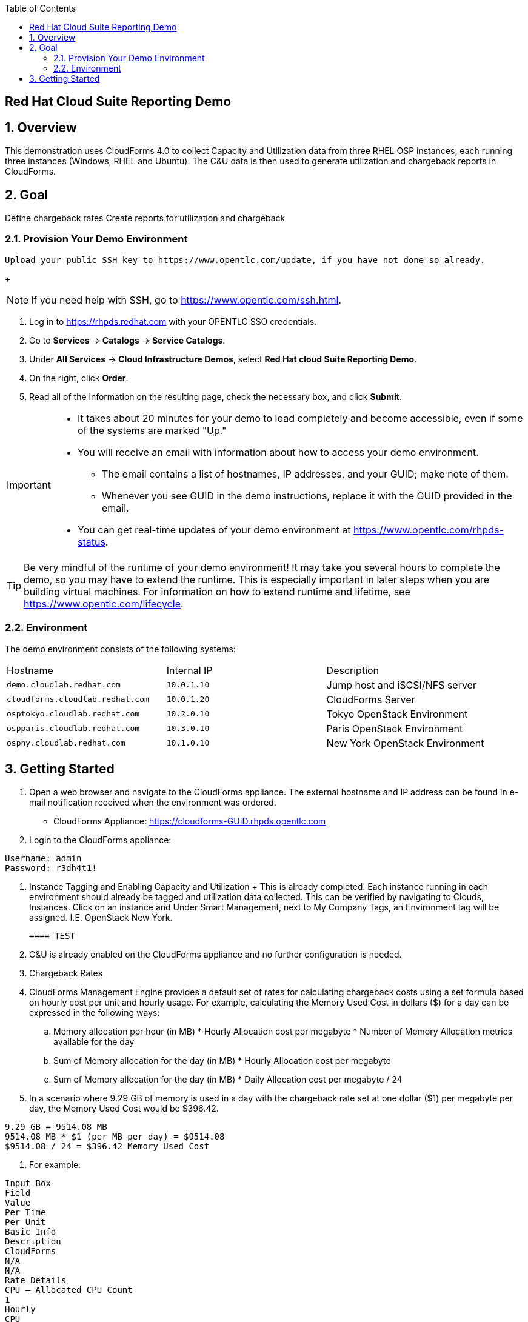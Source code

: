 :scrollbar:
:data-uri:
:toc2:

== Red Hat Cloud Suite Reporting Demo

:numbered:

== Overview

This demonstration uses CloudForms 4.0 to collect Capacity and Utilization data from three RHEL OSP instances, each running three instances (Windows, RHEL and Ubuntu).  The C&U data is then used to generate utilization and chargeback reports in CloudForms. 

== Goal
Define chargeback rates
Create reports for utilization and chargeback

=== Provision Your Demo Environment

 Upload your public SSH key to https://www.opentlc.com/update, if you have not done so already.
+
[NOTE]
If you need help with SSH, go to https://www.opentlc.com/ssh.html.

. Log in to https://rhpds.redhat.com with your OPENTLC SSO credentials.

. Go to *Services* -> *Catalogs* -> *Service Catalogs*.

. Under *All Services* -> *Cloud Infrastructure Demos*, select *Red Hat cloud Suite Reporting Demo*.

. On the right, click *Order*.

. Read all of the information on the resulting page, check the necessary box, and click *Submit*.

[IMPORTANT]
====
* It takes about 20 minutes for your demo to load completely and become accessible, even if some of the systems are marked "Up."
* You will receive an email with information about how to access your demo environment.
** The email contains a list of hostnames, IP addresses, and your GUID; make note of them.
** Whenever you see GUID in the demo instructions, replace it with the GUID provided in the email.
* You can get real-time updates of your demo environment at https://www.opentlc.com/rhpds-status.
====

[TIP]
Be very mindful of the runtime of your demo environment!  It may take you several hours to complete the demo, so you may have to extend the runtime.  This is especially important in later steps when you are building virtual machines.  For information on how to extend runtime and lifetime, see https://www.opentlc.com/lifecycle.

=== Environment

The demo environment consists of the following systems:

[cols=a1,a1,a2]
|=======
|Hostname |Internal IP |Description
|`demo.cloudlab.redhat.com` |`10.0.1.10` | Jump host and iSCSI/NFS server
|`cloudforms.cloudlab.redhat.com` |`10.0.1.20` | CloudForms Server
|`osptokyo.cloudlab.redhat.com` |`10.2.0.10` | Tokyo OpenStack Environment
|`ospparis.cloudlab.redhat.com` |`10.3.0.10` | Paris OpenStack Environment
|`ospny.cloudlab.redhat.com` |`10.1.0.10` | New York OpenStack Environment
|=======



== Getting Started

. Open a web browser and navigate to the CloudForms appliance.  The external hostname and IP address can be found in e-mail notification received when the environment was ordered.

* CloudForms Appliance: https://cloudforms-GUID.rhpds.opentlc.com

. Login to the CloudForms appliance:

----
Username: admin
Password: r3dh4t1!
----

. Instance Tagging and Enabling Capacity and Utilization
 + This is already completed.  Each instance running in each environment should already be tagged and utilization data collected.  This can be verified by navigating to Clouds, Instances.  Click on an instance and Under Smart Management, next to My Company Tags, an Environment tag will be assigned.  I.E. OpenStack New York.
 
 ==== TEST
 
. C&U is already enabled on the CloudForms appliance and no further configuration is needed.
. Chargeback Rates
. CloudForms Management Engine provides a default set of rates for calculating chargeback costs using a set formula based on hourly cost per unit and hourly usage. For example, calculating the Memory Used Cost in dollars ($) for a day can be expressed in the following ways:
.. Memory allocation per hour (in MB) * Hourly Allocation cost per megabyte * Number of Memory Allocation metrics available for the day
.. Sum of Memory allocation for the day (in MB) * Hourly Allocation cost per megabyte
.. Sum of Memory allocation for the day (in MB) * Daily Allocation cost per megabyte / 24
. In a scenario where 9.29 GB of memory is used in a day with the chargeback rate set at one dollar ($1) per megabyte per day, the Memory Used Cost would be $396.42.

----
9.29 GB = 9514.08 MB
9514.08 MB * $1 (per MB per day) = $9514.08
$9514.08 / 24 = $396.42 Memory Used Cost
----

. For example:

----
Input Box
Field
Value
Per Time
Per Unit
Basic Info
Description
CloudForms
N/A
N/A
Rate Details
CPU – Allocated CPU Count
1
Hourly
CPU

CPU – Used CPU in MHz
.02
Hourly
MHz

Disk I/O – Used disk I/O in KBps
.005
Hourly

KBps


Fixed – Compute Cost 1
0
Daily
N/A

Fixed – Compute Cost 2
0
Monthly
N/A

Memory – Allocated Memory in MB
1

Hourly

GB


Memory – Used Memory in MB
.002
Hourly
MB

Network I/O – Used Network I/O in KBps
.005
Hourly
KBps
----


. Creating Custom Chargeback Rates
.. Navigate to Cloud Intelligence -> Chargeback.
.. Click the Rates accordion and select either Compute or Storage.
Use Compute to set chargeback rates for CPU, disk I/O, memory, and network I/O.  (See Example)
.. Click  Configuration,  Add a new Chargeback Rate to create a new chargeback rate.
.. Enter a Description for the chargeback rate.
.. Enter a rate and time option for each item.
.. Click Add.
. Assigning Chargeback Rates
.. Navigate to Cloud Intelligence -> Chargeback.
.. Click the Assignments accordion and click Compute.
Use Compute to assign a compute chargeback rate.  
.. In the Basic Info area, set Assign To compute chargeback rates to Tagged VMs and Instances and Tag Category to Environment.
.. Under Selections, select the newly created rate for each OpenStack environment (New York, Paris, and Tokyo)
.. Click Save.
. Creating Chargeback Reports
.. Navigate to Cloud Intelligence -> Reports.
.. Click the Reports accordion.
.. Click  Configuration,  Add a new Report.
.. On the Columns tab, complete the Basic Report Info area.
Enter a Menu Name for the report to appear in the menu list.
Enter a Title for the report.
.. Add fields in the Configure Report Columns area.
From the Base the report on table list, select Chargebacks.
Select the fields that you want in the report from Available Fields, then click  Move selected fields down. In addition to the fields, you can also select tags that you have created and assigned.
Change the order of the fields in the report by clicking  Move selected fields up or  Move selected fields down.
Select the following items:
.. CPU Total Cost
.. CPU Total
.. Disk I/O Used Cost
.. Disk I/O Used
.. Memory Total Cost
.. Memory Total
.. Total Cost
.. Click the Formatting tab to set the size of paper for a PDF and column header format.
From the PDF Output area, select the page size from the drop-down list.
From Specify Column Headers and Formats, type the text you want displayed for each field. For each numeric field, you can also set the numeric format.
.. Click the Filter tab to set filters for the data displayed in the report.
From Chargeback Filters, select how you want the costs to show, the tag category, the tag, and how you want the items grouped.  Use the following values:
.. Show Costs by:  My Company Tag
.. Tag Category:  Environment
.. Tag:  <each OpenStack environment>
.. Group by:  VM/Instance
From Chargeback Interval, select the time interval.  Change Daily Ending With to 1 week.  
.. Click the Preview tab, then click Load to preview the report.
.. Click Add to create the new report.
. Create Ad-hoc Report
.. Navigate to Cloud Intelligence -> Reports.
.. Click a newly created report.
.. Click  Queue.  After a few minutes the report creation will complete and result will appear under the chosen report.  
.. Click on the newly generated report, on the right pane click the download icon and choose Download as PDF.  Save the file you your local machine for review.
. (Extra Credit) Report Scheduling (not working currently) https://bugzilla.redhat.com/show_bug.cgi?id=1300861 
.. Add Report to Report Menu
.. Navigate to Cloud Intelligence -> Reports.
.. Click the Edit Report Menus accordion.
.. Click the EvmGroup-administrator role.
.. On the right window pane select Trending -> Hosts.
.. Add the newly created reports by selecting it from the Available Reports area on the right, and click  Move selected reports left.
.. Click  Commit report management changes.
.. Click Save.

. Schedule Report
.. Navigate to Cloud Intelligence -> Reports.
.. Click the Schedule accordion.
.. Click  Configuration,  Add a new Schedule.
.. Under Basic Information provide a Name and Description.  Leave the Active box checkmarked.
.. Under Report Selection -> Filter, choose Trending, Hosts, and the report name added to the report menu.
.. Under Timer, set the report to run once every week at midnight.  
.. Click Add to complete.
